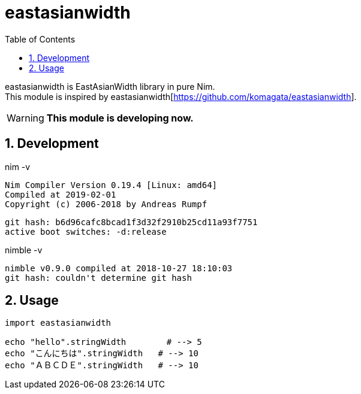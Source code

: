 :toc:
:sectnums:

= eastasianwidth

eastasianwidth is EastAsianWidth library in pure Nim. +
This module is inspired by eastasianwidth[https://github.com/komagata/eastasianwidth].

WARNING: **This module is developing now.**

== Development

nim -v

  Nim Compiler Version 0.19.4 [Linux: amd64]
  Compiled at 2019-02-01
  Copyright (c) 2006-2018 by Andreas Rumpf

  git hash: b6d96cafc8bcad1f3d32f2910b25cd11a93f7751
  active boot switches: -d:release


nimble -v

  nimble v0.9.0 compiled at 2018-10-27 18:10:03
  git hash: couldn't determine git hash

== Usage

[source,nim]
----
import eastasianwidth

echo "hello".stringWidth        # --> 5
echo "こんにちは".stringWidth   # --> 10
echo "ＡＢＣＤＥ".stringWidth   # --> 10
----
